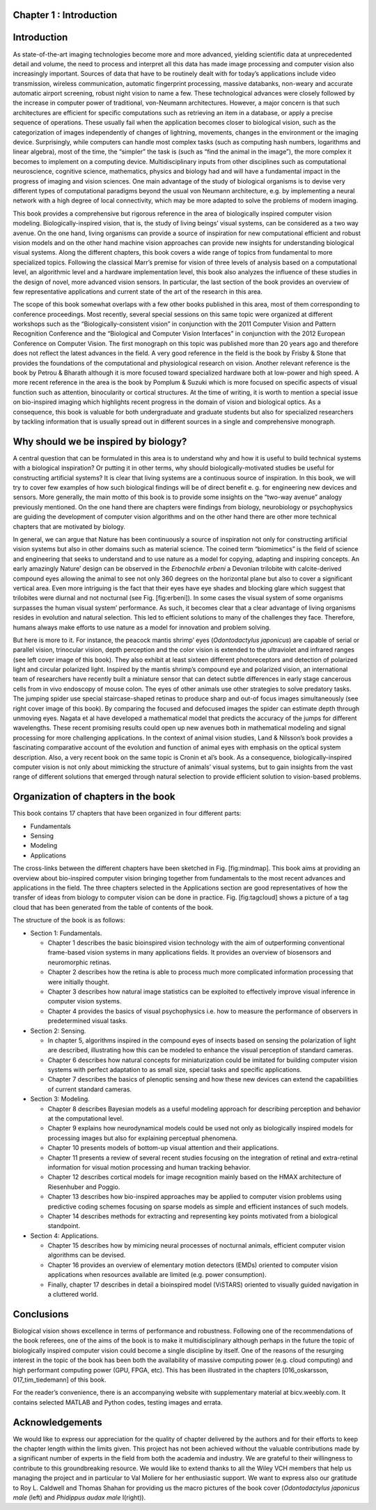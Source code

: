 .. title: Chapter 1. Introduction, G. Cristóbal, L. Perrinet and M. Keil
.. slug: chap1
.. date: 2016-01-06 11:08:19 UTC+01:00
.. tags:
.. link:
.. description:

Chapter 1 : Introduction
------------------------

Introduction
------------

As state-of-the-art imaging technologies become more and more advanced,
yielding scientific data at unprecedented detail and volume, the need to
process and interpret all this data has made image processing and
computer vision also increasingly important. Sources of data that have
to be routinely dealt with for today’s applications include video
transmission, wireless communication, automatic fingerprint processing,
massive databanks, non-weary and accurate automatic airport screening,
robust night vision to name a few. These technological advances were
closely followed by the increase in computer power of traditional,
von-Neumann architectures. However, a major concern is that such
architectures are efficient for specific computations such as retrieving
an item in a database, or apply a precise sequence of operations. These
usually fail when the application becomes closer to biological vision,
such as the categorization of images independently of changes of
lightning, movements, changes in the environment or the imaging device.
Surprisingly, while computers can handle most complex tasks (such as
computing hash numbers, logarithms and linear algebra), most of the
time, the “simpler” the task is (such as “find the animal in the
image”), the more complex it becomes to implement on a computing device.
Multidisciplinary inputs from other disciplines such as computational
neuroscience, cognitive science, mathematics, physics and biology had
and will have a fundamental impact in the progress of imaging and vision
sciences. One main advantage of the study of biological organisms is to
devise very different types of computational paradigms beyond the usual
von Neumann architecture, e.g. by implementing a neural network with a
high degree of local connectivity, which may be more adapted to solve
the problems of modern imaging.

.. thumbnail:: ./images/erbeni.jpg
   :width: 70 %
   :align: center
   :alt: The *Erbenochile erbeni* eyes are distributed in a vertical
   half-cylinder surface with 18 or 19 lenses per vertical row. Note the
   striking similarity of this natural eye with the CurvACE sensor
   presented in Fig. 22 of chapter [007\_voelkel]. Image credit:
   Wikipedia [fig:erbeni]

This book provides a comprehensive but rigorous reference in the area of
biologically inspired computer vision modeling. Biologically-inspired
vision, that is, the study of living beings’ visual systems, can be
considered as a two way avenue. On the one hand, living organisms can
provide a source of inspiration for new computational efficient and
robust vision models and on the other hand machine vision approaches can
provide new insights for understanding biological visual systems. Along
the different chapters, this book covers a wide range of topics from
fundamental to more specialized topics. Following the classical Marr’s
premise for vision of three levels of analysis based on a computational
level, an algorithmic level and a hardware implementation
level, this book also analyzes the influence
of these studies in the design of novel, more advanced vision sensors.
In particular, the last section of the book provides an overview of few
representative applications and current state of the art of the research
in this area.

The scope of this book somewhat overlaps with a few other books
published in this area, most of them corresponding to conference
proceedings. Most recently,
several special sessions on this same topic were organized at different
workshops such as the “Biologically-consistent vision” in conjunction
with the 2011 Computer Vision and Pattern Recognition Conference and the
“Biological and Computer Vision Interfaces” in conjunction with the 2012
European Conference on Computer Vision. The first monograph on this
topic was published more than 20 years
ago and therefore does not reflect the
latest advances in the field. A very good reference in the field is the
book by Frisby & Stone that provides the
foundations of the computational and physiological research on vision.
Another relevant reference is the book by Petrou & Bharath although it
is more focused toward specialized hardware both at low-power and high
speed. A more recent reference in the area
is the book by Pomplum & Suzuki which is
more focused on specific aspects of visual function such as attention,
binocularity or cortical structures. At the time of writing, it is worth
to mention a special issue on bio-inspired imaging which highlights
recent progress in the domain of vision and biological
optics. As a consequence, this book is
valuable for both undergraduate and graduate students but also for
specialized researchers by tackling information that is usually spread
out in different sources in a single and comprehensive monograph.

Why should we be inspired by biology?
-------------------------------------

A central question that can be formulated in this area is to understand
why and how it is useful to build technical systems with a biological
inspiration? Or putting it in other terms, why should
biologically-motivated studies be useful for constructing artificial
systems? It is clear that living systems are a continuous source of
inspiration. In this book, we will try to cover few examples of how such
biological findings will be of direct benefit e. g. for engineering new
devices and sensors. More generally, the main motto of this book is to
provide some insights on the “two-way avenue” analogy previously
mentioned. On the one hand there are chapters were findings from
biology, neurobiology or psychophysics are guiding the development of
computer vision algorithms and on the other hand there are other more
technical chapters that are motivated by biology.

In general, we can argue that Nature has been continuously a source of
inspiration not only for constructing artificial vision systems but also
in other domains such as material science. The coined term “biomimetics”
is the field of science and engineering that seeks to understand and to
use nature as a model for copying, adapting and inspiring concepts. An
early amazingly Nature’ design can be observed in the *Erbenochile
erbeni* a Devonian trilobite with calcite-derived compound eyes allowing
the animal to see not only 360 degrees on the horizontal plane but also
to cover a significant vertical area. Even more intriguing is the fact
that their eyes have eye shades and blocking glare which suggest that
trilobites were diurnal and not nocturnal (see
Fig. [fig:erbeni]). In some cases the
visual system of some organisms surpasses the human visual system’
performance. As such, it becomes clear that a clear advantage of living
organisms resides in evolution and natural selection. This led to
efficient solutions to many of the challenges they face. Therefore,
humans always make efforts to use nature as a model for innovation and
problem solving.

But here is more to it. For instance, the peacock mantis shrimp’ eyes
(*Odontodactylus japonicus*) are capable of serial or parallel vision,
trinocular vision, depth perception and the color vision is extended to
the ultraviolet and infrared ranges (see left cover image of this book).
They also exhibit at least sixteen different photoreceptors and
detection of polarized light and circular polarized light. Inspired by
the mantis shrimp’s compound eye and polarized vision, an international
team of researchers have recently built a miniature sensor that can
detect subtle differences in early stage cancerous cells from in vivo
endoscopy of mouse colon. The eyes of other
animals use other strategies to solve predatory tasks. The jumping
spider use special staircase-shaped retinas to produce sharp and out-of
focus images simultaneously (see right cover image of this book). By
comparing the focused and defocused images the spider can estimate depth
through unmoving eyes. Nagata et al have developed a mathematical model
that predicts the accuracy of the jumps for different
wavelengths. These recent promising
results could open up new avenues both in mathematical modeling and
signal processing for more challenging applications. In the context of
animal vision studies, Land & Nilsson’s book
provides a fascinating comparative account of the evolution and function
of animal eyes with emphasis on the optical system description. Also, a
very recent book on the same topic is Cronin et al’s
book. As a consequence,
biologically-inspired computer vision is not only about mimicking the
structure of animals’ visual systems, but to gain insights from the vast
range of different solutions that emerged through natural selection to
provide efficient solution to vision-based problems.

Organization of chapters in the book
------------------------------------

This book contains 17 chapters that have been organized in four
different parts:

-  Fundamentals

-  Sensing

-  Modeling

-  Applications

.. thumbnail:: ./images/mindmap.png
   :width: 70 %
   :align: center
   :alt: Mindmap of the book contents. Cross-links between chapters have
   been indicated as thin lines. [fig:mindmap]

   Mindmap of the book contents. Cross-links between chapters have been
   indicated as thin lines. [fig:mindmap]

The cross-links between the different chapters have been sketched in
Fig. [fig:mindmap]. This book aims at providing an overview about
bio-inspired computer vision bringing together from fundamentals to the
most recent advances and applications in the field. The three chapters
selected in the Applications section are good representatives of how the
transfer of ideas from biology to computer vision can be done in
practice. Fig. [fig:tagcloud] shows a picture of a tag cloud that has
been generated from the table of contents of the book.

The structure of the book is as follows:

-  Section 1: Fundamentals.

   -  Chapter 1 describes the basic bioinspired vision technology with
      the aim of outperforming conventional frame-based vision systems
      in many applications fields. It provides an overview of biosensors
      and neuromorphic retinas.

   -  Chapter 2 describes how the retina is able to process much more
      complicated information processing that were initially thought.

   -  Chapter 3 describes how natural image statistics can be exploited
      to effectively improve visual inference in computer vision
      systems.

   -  Chapter 4 provides the basics of visual psychophysics i.e. how to
      measure the performance of observers in predetermined visual
      tasks.

-  Section 2: Sensing.

   -  In chapter 5, algorithms inspired in the compound eyes of insects
      based on sensing the polarization of light are described,
      illustrating how this can be modeled to enhance the visual
      perception of standard cameras.

   -  Chapter 6 describes how natural concepts for miniaturization could
      be imitated for building computer vision systems with perfect
      adaptation to as small size, special tasks and specific
      applications.

   -  Chapter 7 describes the basics of plenoptic sensing and how these
      new devices can extend the capabilities of current standard
      cameras.

-  Section 3: Modeling.

   -  Chapter 8 describes Bayesian models as a useful modeling approach
      for describing perception and behavior at the computational level.

   -  Chapter 9 explains how neurodynamical models could be used not
      only as biologically inspired models for processing images but
      also for explaining perceptual phenomena.

   -  Chapter 10 presents models of bottom-up visual attention and their
      applications.

   -  Chapter 11 presents a review of several recent studies focusing on
      the integration of retinal and extra-retinal information for
      visual motion processing and human tracking behavior.

   -  Chapter 12 describes cortical models for image recognition mainly
      based on the HMAX architecture of Riesenhuber and
      Poggio.

   -  Chapter 13 describes how bio-inspired approaches may be applied to
      computer vision problems using predictive coding schemes focusing
      on sparse models as simple and efficient instances of such models.

   -  Chapter 14 describes methods for extracting and representing key
      points motivated from a biological standpoint.

-  Section 4: Applications.

   -  Chapter 15 describes how by mimicing neural processes of nocturnal
      animals, efficient computer vision algorithms can be devised.

   -  Chapter 16 provides an overview of elementary motion detectors
      (EMDs) oriented to computer vision applications when resources
      available are limited (e.g. power consumption).

   -  Finally, chapter 17 describes in detail a bioinspired model
      (ViSTARS) oriented to visually guided navigation in a cluttered
      world.

.. thumbnail:: ./images/tag.png
   :width: 70 %
   :align: center
   :alt: Tag cloud of the abstracts and table of contents of the book.
   Credit: wordle.net [fig:tagcloud]

   Tag cloud of the abstracts and table of contents of the book. Credit:
   wordle.net [fig:tagcloud]

Conclusions
-----------

Biological vision shows excellence in terms of performance and
robustness. Following one of the recommendations of the book referees,
one of the aims of the book is to make it multidisciplinary although
perhaps in the future the topic of biologically inspired computer vision
could become a single discipline by itself. One of the reasons of the
resurging interest in the topic of the book has been both the
availability of massive computing power (e.g. cloud computing) and high
performant computing power (GPU, FPGA, etc). This has been illustrated
in the chapters [016\_oskarsson, 017\_tim\_tiedemann] of this book.

For the reader’s convenience, there is an accompanying website with
supplementary material at bicv.weebly.com. It contains selected MATLAB
and Python codes, testing images and errata.

Acknowledgements
----------------

We would like to express our appreciation for the quality of chapter
delivered by the authors and for their efforts to keep the chapter
length within the limits given. This project has not been achieved
without the valuable contributions made by a significant number of
experts in the field from both the academia and industry. We are
grateful to their willingness to contribute to this groundbreaking
resource. We would like to extend thanks to all the Wiley VCH members
that help us managing the project and in particular to Val Moliere for
her enthusiastic support. We want to express also our gratitude to Roy
L. Caldwell and Thomas Shahan for providing us the macro pictures of the
book cover (*Odontodactylus japonicus male* (left) and *Phidippus audax
male* I(right)).

